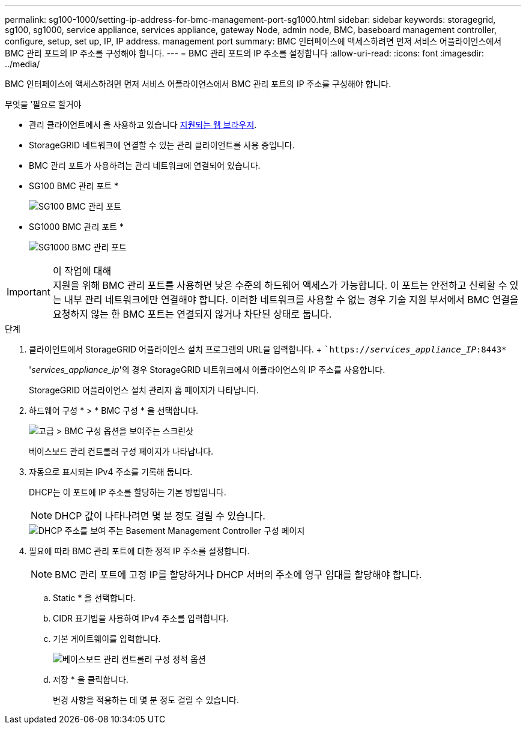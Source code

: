 ---
permalink: sg100-1000/setting-ip-address-for-bmc-management-port-sg1000.html 
sidebar: sidebar 
keywords: storagegrid, sg100, sg1000, service appliance, services appliance, gateway Node, admin node, BMC, baseboard management controller, configure, setup, set up, IP, IP address. management port 
summary: BMC 인터페이스에 액세스하려면 먼저 서비스 어플라이언스에서 BMC 관리 포트의 IP 주소를 구성해야 합니다. 
---
= BMC 관리 포트의 IP 주소를 설정합니다
:allow-uri-read: 
:icons: font
:imagesdir: ../media/


[role="lead"]
BMC 인터페이스에 액세스하려면 먼저 서비스 어플라이언스에서 BMC 관리 포트의 IP 주소를 구성해야 합니다.

.무엇을 &#8217;필요로 할거야
* 관리 클라이언트에서 을 사용하고 있습니다 xref:../admin/web-browser-requirements.adoc[지원되는 웹 브라우저].
* StorageGRID 네트워크에 연결할 수 있는 관리 클라이언트를 사용 중입니다.
* BMC 관리 포트가 사용하려는 관리 네트워크에 연결되어 있습니다.
+
* SG100 BMC 관리 포트 *

+
image::../media/sg100_bmc_management_port.png[SG100 BMC 관리 포트]

+
* SG1000 BMC 관리 포트 *

+
image::../media/sg1000_bmc_management_port.png[SG1000 BMC 관리 포트]



.이 작업에 대해

IMPORTANT: 지원을 위해 BMC 관리 포트를 사용하면 낮은 수준의 하드웨어 액세스가 가능합니다. 이 포트는 안전하고 신뢰할 수 있는 내부 관리 네트워크에만 연결해야 합니다. 이러한 네트워크를 사용할 수 없는 경우 기술 지원 부서에서 BMC 연결을 요청하지 않는 한 BMC 포트는 연결되지 않거나 차단된 상태로 둡니다.

.단계
. 클라이언트에서 StorageGRID 어플라이언스 설치 프로그램의 URL을 입력합니다. + ``https://_services_appliance_IP_:8443*`
+
'_services_appliance_ip_'의 경우 StorageGRID 네트워크에서 어플라이언스의 IP 주소를 사용합니다.

+
StorageGRID 어플라이언스 설치 관리자 홈 페이지가 나타납니다.

. 하드웨어 구성 * > * BMC 구성 * 을 선택합니다.
+
image::../media/bmc_configuration_page.gif[고급 > BMC 구성 옵션을 보여주는 스크린샷]

+
베이스보드 관리 컨트롤러 구성 페이지가 나타납니다.

. 자동으로 표시되는 IPv4 주소를 기록해 둡니다.
+
DHCP는 이 포트에 IP 주소를 할당하는 기본 방법입니다.

+

NOTE: DHCP 값이 나타나려면 몇 분 정도 걸릴 수 있습니다.

+
image::../media/bmc_configuration_dhcp_address.gif[DHCP 주소를 보여 주는 Basement Management Controller 구성 페이지]

. 필요에 따라 BMC 관리 포트에 대한 정적 IP 주소를 설정합니다.
+

NOTE: BMC 관리 포트에 고정 IP를 할당하거나 DHCP 서버의 주소에 영구 임대를 할당해야 합니다.

+
.. Static * 을 선택합니다.
.. CIDR 표기법을 사용하여 IPv4 주소를 입력합니다.
.. 기본 게이트웨이를 입력합니다.
+
image::../media/bmc_configuration_static_ip.gif[베이스보드 관리 컨트롤러 구성 정적 옵션]

.. 저장 * 을 클릭합니다.
+
변경 사항을 적용하는 데 몇 분 정도 걸릴 수 있습니다.




